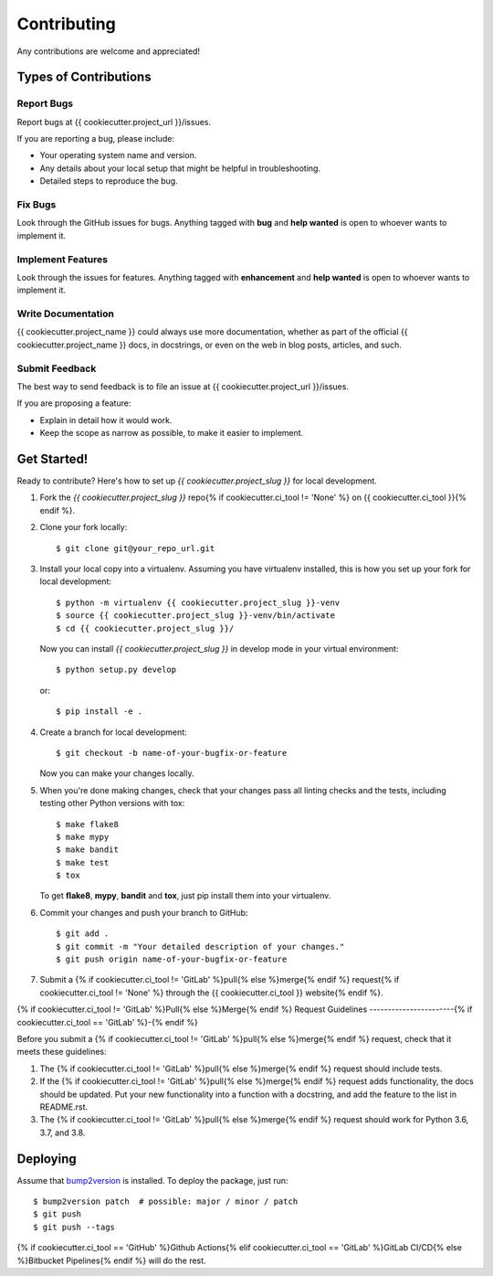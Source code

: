 Contributing
============

Any contributions are welcome and appreciated!

Types of Contributions
----------------------

Report Bugs
~~~~~~~~~~~

Report bugs at {{ cookiecutter.project_url }}/issues.

If you are reporting a bug, please include:

* Your operating system name and version.
* Any details about your local setup that might be helpful in troubleshooting.
* Detailed steps to reproduce the bug.

Fix Bugs
~~~~~~~~

Look through the GitHub issues for bugs. Anything tagged with **bug** and **help wanted** is open to whoever wants to implement it.

Implement Features
~~~~~~~~~~~~~~~~~~

Look through the issues for features. Anything tagged with **enhancement**
and **help wanted** is open to whoever wants to implement it.

Write Documentation
~~~~~~~~~~~~~~~~~~~

{{ cookiecutter.project_name }} could always use more documentation, whether as part of the
official {{ cookiecutter.project_name }} docs, in docstrings, or even on the web in blog posts,
articles, and such.

Submit Feedback
~~~~~~~~~~~~~~~

The best way to send feedback is to file an issue at {{ cookiecutter.project_url }}/issues.

If you are proposing a feature:

* Explain in detail how it would work.
* Keep the scope as narrow as possible, to make it easier to implement.

Get Started!
------------

Ready to contribute? Here's how to set up `{{ cookiecutter.project_slug }}` for local development.

1. Fork the `{{ cookiecutter.project_slug }}` repo{% if cookiecutter.ci_tool != 'None' %} on {{ cookiecutter.ci_tool }}{% endif %}.
2. Clone your fork locally::

    $ git clone git@your_repo_url.git

3. Install your local copy into a virtualenv. Assuming you have virtualenv installed, this is how you set up your fork for local development::

    $ python -m virtualenv {{ cookiecutter.project_slug }}-venv
    $ source {{ cookiecutter.project_slug }}-venv/bin/activate
    $ cd {{ cookiecutter.project_slug }}/

   Now you can install `{{ cookiecutter.project_slug }}` in develop mode in your virtual environment::

    $ python setup.py develop

   or::

    $ pip install -e .

4. Create a branch for local development::

    $ git checkout -b name-of-your-bugfix-or-feature

   Now you can make your changes locally.

5. When you're done making changes, check that your changes pass all linting checks and the
   tests, including testing other Python versions with tox::

    $ make flake8
    $ make mypy
    $ make bandit
    $ make test
    $ tox

   To get **flake8**, **mypy**, **bandit** and **tox**, just pip install them into your virtualenv.

6. Commit your changes and push your branch to GitHub::

    $ git add .
    $ git commit -m "Your detailed description of your changes."
    $ git push origin name-of-your-bugfix-or-feature

7. Submit a {% if cookiecutter.ci_tool != 'GitLab' %}pull{% else %}merge{% endif %} request{% if cookiecutter.ci_tool != 'None' %} through the {{ cookiecutter.ci_tool }} website{% endif %}.

{% if cookiecutter.ci_tool != 'GitLab' %}Pull{% else %}Merge{% endif %} Request Guidelines
-----------------------{% if cookiecutter.ci_tool == 'GitLab' %}-{% endif %}

Before you submit a {% if cookiecutter.ci_tool != 'GitLab' %}pull{% else %}merge{% endif %} request, check that it meets these guidelines:

1. The {% if cookiecutter.ci_tool != 'GitLab' %}pull{% else %}merge{% endif %} request should include tests.
2. If the {% if cookiecutter.ci_tool != 'GitLab' %}pull{% else %}merge{% endif %} request adds functionality, the docs should be updated. Put
   your new functionality into a function with a docstring, and add the
   feature to the list in README.rst.
3. The {% if cookiecutter.ci_tool != 'GitLab' %}pull{% else %}merge{% endif %} request should work for Python 3.6, 3.7, and 3.8.

Deploying
---------

Assume that bump2version_ is installed. To deploy the package, just run::

    $ bump2version patch  # possible: major / minor / patch
    $ git push
    $ git push --tags

{% if cookiecutter.ci_tool == 'GitHub' %}Github Actions{% elif cookiecutter.ci_tool == 'GitLab' %}GitLab CI/CD{% else %}Bitbucket Pipelines{% endif %} will do the rest.

.. _bump2version: https://github.com/c4urself/bump2version
